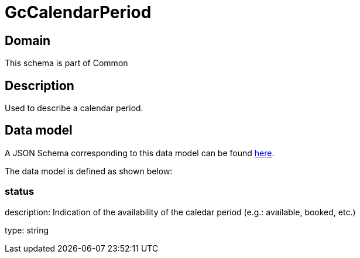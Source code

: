 = GcCalendarPeriod

[#domain]
== Domain

This schema is part of Common

[#description]
== Description

Used to describe a calendar period.


[#data_model]
== Data model

A JSON Schema corresponding to this data model can be found https://tmforum.org[here].

The data model is defined as shown below:


=== status
description: Indication of the availability of the caledar period (e.g.: available, booked, etc.)

type: string


